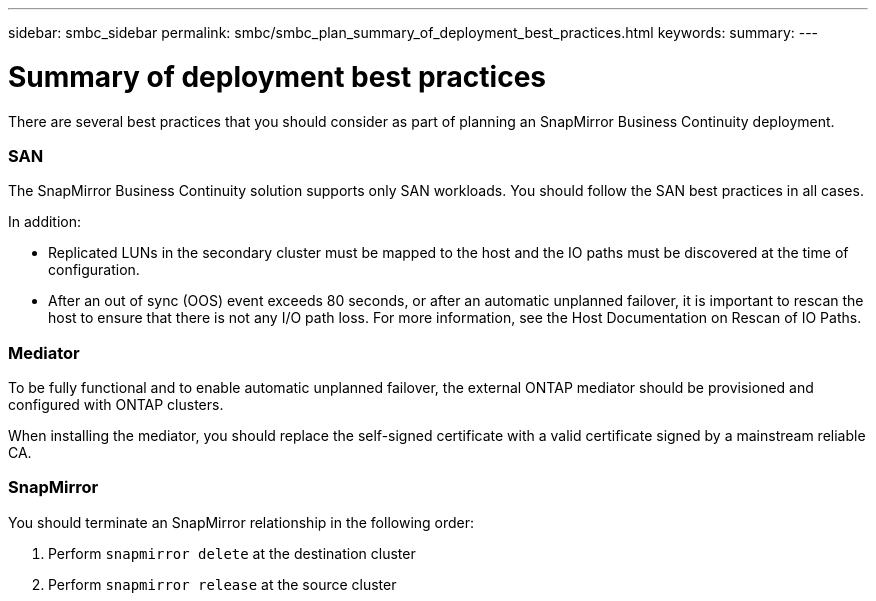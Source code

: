 ---
sidebar: smbc_sidebar
permalink: smbc/smbc_plan_summary_of_deployment_best_practices.html
keywords:
summary:
---

= Summary of deployment best practices
:hardbreaks:
:nofooter:
:icons: font
:linkattrs:
:imagesdir: ../media/

//
// This file was created with NDAC Version 2.0 (August 17, 2020)
//
// 2020-11-04 10:10:11.777965
//

[.lead]
There are several best practices that you should consider as part of planning an SnapMirror Business Continuity deployment.

=== SAN

The SnapMirror Business Continuity solution supports only SAN workloads. You should follow the SAN best practices in all cases.

In addition:

* Replicated LUNs in the secondary cluster must be mapped to the host and the IO paths must be discovered at the time of configuration.
* After an out of sync (OOS) event exceeds 80 seconds, or after an automatic unplanned failover, it is important to rescan the host to ensure that there is not any I/O path loss.  For more information, see the Host Documentation on Rescan of IO Paths.

=== Mediator

To be fully functional and to enable automatic unplanned failover, the external ONTAP mediator should be provisioned and configured with ONTAP clusters.

When installing the mediator, you should replace the self-signed certificate with a valid certificate signed by a mainstream reliable CA.

=== SnapMirror

You should terminate an SnapMirror relationship in the following order:

. Perform `snapmirror delete` at the destination cluster
. Perform `snapmirror release` at the source cluster
